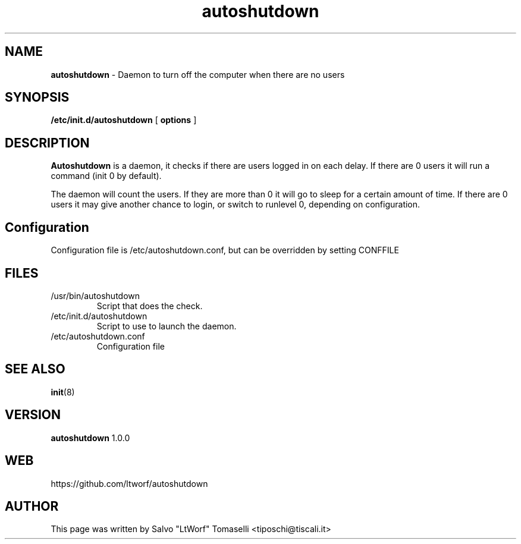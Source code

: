 .TH autoshutdown 8 "Feb 23, 2006"

.SH NAME
.B autoshutdown
\- Daemon to turn off the computer when there are no users

.SH SYNOPSIS
.B "/etc/init.d/autoshutdown"
[
.B options
]

.SH DESCRIPTION

\fBAutoshutdown\fP is a daemon, it checks if there are users logged in on each delay. If there are 0 users it will run a command (init 0 by default).

The daemon will count the users. If they are more than 0 it will go to sleep for a certain amount of time.
If there are 0 users it may give another chance to login, or switch to runlevel 0, depending on configuration.

.SH Configuration
Configuration file is /etc/autoshutdown.conf, but can be overridden by setting CONFFILE

.SH FILES
.TP
/usr/bin/autoshutdown
Script that does the check.

.TP
/etc/init.d/autoshutdown
Script to use to launch the daemon.

.TP
/etc/autoshutdown.conf
Configuration file



.SH "SEE ALSO"
.BR init (8)

.SH VERSION
\fBautoshutdown\fP 1.0.0

.SH WEB
https://github.com/ltworf/autoshutdown

.SH AUTHOR
This page was written by Salvo "LtWorf" Tomaselli <tiposchi@tiscali.it>
